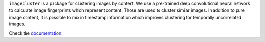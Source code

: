 ``imagecluster`` is a package for clustering images by content. We use a
pre-trained deep convolutional neural network to calculate image fingerprints
which represent content. Those are used to cluster similar images. In addition
to pure image content, it is possible to mix in timestamp information which
improves clustering for temporally uncorrelated images.

Check the `documentation <https://elcorto.github.io/imagecluster>`_.
